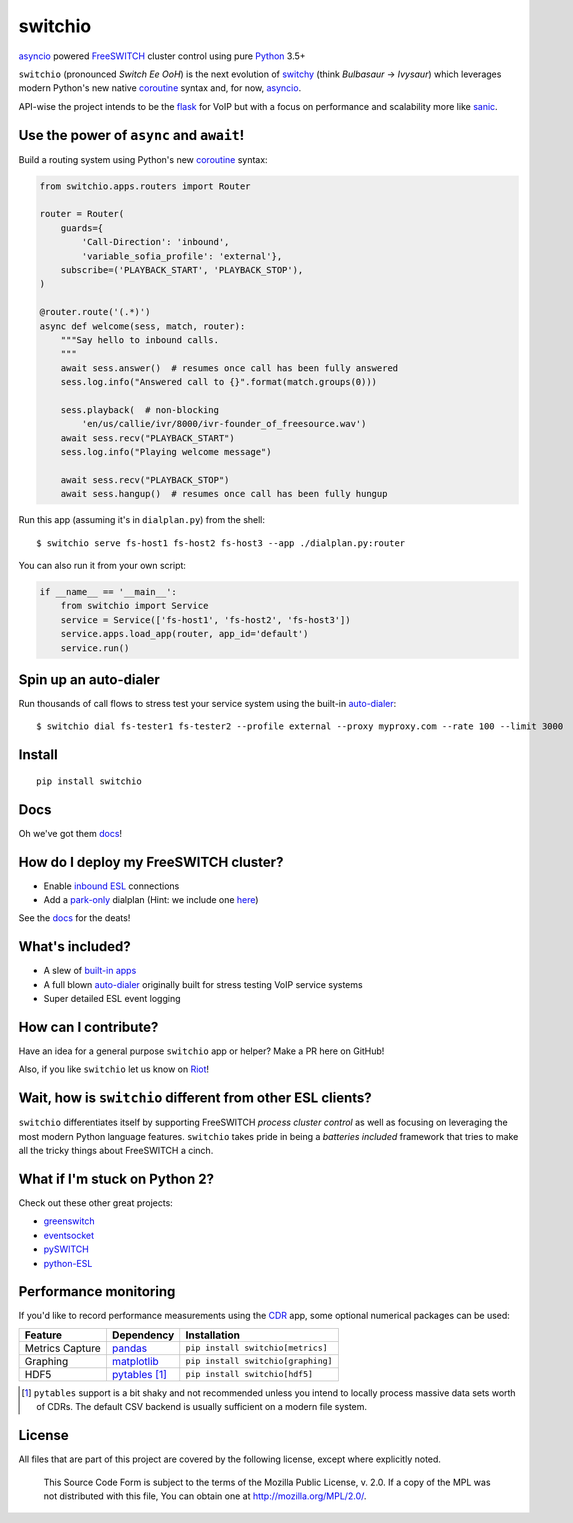 switchio
========
asyncio_ powered FreeSWITCH_ cluster control using pure Python_ 3.5+

|pypi| |travis| |versions| |license| |docs|

.. |versions| image:: https://img.shields.io/pypi/pyversions/switchio.svg
    :target: https://pypi.org/project/switchio
.. |pypi| image:: https://img.shields.io/pypi/v/switchio.svg
    :target: https://pypi.org/project/switchio
.. |travis| image:: https://img.shields.io/travis/friends-of-freeswitch/switchio/master.svg
    :target: https://travis-ci.org/friends-of-freeswitch/switchio
.. |license| image:: https://img.shields.io/pypi/l/switchio.svg
    :target: https://pypi.org/project/switchio
.. |docs| image:: https://readthedocs.org/projects/switchio/badge/?version=latest
    :target: http://switchio.readthedocs.io

``switchio`` (pronounced *Switch Ee OoH*) is the next evolution of `switchy`_
(think *Bulbasaur* -> *Ivysaur*) which leverages modern Python's new native
coroutine_ syntax and, for now, asyncio_.

API-wise the project intends to be the flask_ for VoIP but with a focus on
performance and scalability more like sanic_.

.. _asyncio: https://docs.python.org/3.6/library/asyncio.html
.. _FreeSWITCH: https://freeswitch.org/
.. _Python: https://www.python.org/
.. _switchy: https://github.com/sangoma/switchy
.. _coroutine: https://docs.python.org/3.6/library/asyncio-task.html
.. _flask: http://flask.pocoo.org/
.. _sanic: https://github.com/channelcat/sanic
.. _docs: https://switchio.readthedocs.org/


Use the power of ``async`` and ``await``!
-----------------------------------------
Build a routing system using Python's new coroutine_ syntax:

.. code:: python

    from switchio.apps.routers import Router

    router = Router(
        guards={
            'Call-Direction': 'inbound',
            'variable_sofia_profile': 'external'},
        subscribe=('PLAYBACK_START', 'PLAYBACK_STOP'),
    )

    @router.route('(.*)')
    async def welcome(sess, match, router):
        """Say hello to inbound calls.
        """
        await sess.answer()  # resumes once call has been fully answered
        sess.log.info("Answered call to {}".format(match.groups(0)))

        sess.playback(  # non-blocking
            'en/us/callie/ivr/8000/ivr-founder_of_freesource.wav')
        await sess.recv("PLAYBACK_START")
        sess.log.info("Playing welcome message")

        await sess.recv("PLAYBACK_STOP")
        await sess.hangup()  # resumes once call has been fully hungup

Run this app (assuming it's in ``dialplan.py``) from the shell::

    $ switchio serve fs-host1 fs-host2 fs-host3 --app ./dialplan.py:router

You can also run it from your own script:

.. code:: python

    if __name__ == '__main__':
        from switchio import Service
        service = Service(['fs-host1', 'fs-host2', 'fs-host3'])
        service.apps.load_app(router, app_id='default')
        service.run()


Spin up an auto-dialer
----------------------
Run thousands of call flows to stress test your service system using
the built-in auto-dialer_::

    $ switchio dial fs-tester1 fs-tester2 --profile external --proxy myproxy.com --rate 100 --limit 3000

.. _auto-dialer: http://switchio.readthedocs.io/en/latest/callgen.html


Install
-------
::

    pip install switchio


Docs
----
Oh we've got them docs_!

How do I deploy my FreeSWITCH cluster?
--------------------------------------
- Enable `inbound ESL`_ connections
- Add a park-only_ dialplan (Hint: we include one here_)

See the docs_ for the deats!

.. _inbound ESL: https://freeswitch.org/confluence/display/FREESWITCH/mod_event_socket#mod_event_socket-Configuration
.. _park-only: https://freeswitch.org/confluence/display/FREESWITCH/mod_dptools%3A+park
.. _here: https://github.com/friends-of-freeswitch/switchio/blob/master/conf/switchiodp.xml


What's included?
----------------
- A slew of `built-in apps`_
- A full blown `auto-dialer`_ originally built for stress testing VoIP service systems
- Super detailed ESL event logging

.. _built-in apps: http://switchio.readthedocs.io/en/latest/apps.html
.. _auto-dialer: http://switchio.readthedocs.io/en/latest/callgen.html


How can I contribute?
---------------------
Have an idea for a general purpose ``switchio`` app or helper?
Make a PR here on GitHub!

Also, if you like ``switchio`` let us know on Riot_!

.. _Riot:  https://riot.im/app/#/room/#freeswitch:matrix.org


Wait, how is ``switchio`` different from other ESL clients?
-----------------------------------------------------------
``switchio`` differentiates itself by supporting FreeSWITCH
*process cluster control* as well as focusing on leveraging the
most modern Python language features. ``switchio`` takes pride
in being a *batteries included* framework that tries to make all
the tricky things about FreeSWITCH a cinch.


What if I'm stuck on Python 2?
------------------------------
Check out these other great projects:

- greenswitch_
- eventsocket_
- pySWITCH_
- python-ESL_

.. _greenswitch: https://github.com/EvoluxBR/greenswitch
.. _eventsocket: https://github.com/fiorix/eventsocket
.. _pySWITCH: http://pyswitch.sourceforge.net/
.. _python-ESL: https://github.com/sangoma/python-ESL


Performance monitoring
----------------------
If you'd like to record performance measurements using the 
CDR_ app, some optional numerical packages can be used:

.. _CDR: http://switchio.readthedocs.io/en/latest/apps.html#cdr

===============  ================ ================================
Feature          Dependency        Installation
===============  ================ ================================
Metrics Capture  `pandas`_        ``pip install switchio[metrics]``
Graphing         `matplotlib`_    ``pip install switchio[graphing]``
HDF5             `pytables`_ [#]_ ``pip install switchio[hdf5]``
===============  ================ ================================

.. [#] ``pytables`` support is a bit shaky and not recommended unless
       you intend to locally process massive data sets worth of CDRs.
       The default CSV backend is usually sufficient on a modern file
       system.

.. _pandas: http://pandas.pydata.org/
.. _matplotlib: http://matplotlib.org/
.. _pytables: http://www.pytables.org/


License
-------
All files that are part of this project are covered by the following
license, except where explicitly noted.

    This Source Code Form is subject to the terms of the Mozilla Public
    License, v. 2.0. If a copy of the MPL was not distributed with this
    file, You can obtain one at http://mozilla.org/MPL/2.0/.
